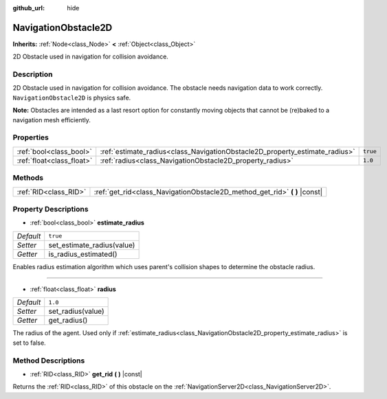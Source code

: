 :github_url: hide

.. DO NOT EDIT THIS FILE!!!
.. Generated automatically from Godot engine sources.
.. Generator: https://github.com/godotengine/godot/tree/master/doc/tools/make_rst.py.
.. XML source: https://github.com/godotengine/godot/tree/master/doc/classes/NavigationObstacle2D.xml.

.. _class_NavigationObstacle2D:

NavigationObstacle2D
====================

**Inherits:** :ref:`Node<class_Node>` **<** :ref:`Object<class_Object>`

2D Obstacle used in navigation for collision avoidance.

Description
-----------

2D Obstacle used in navigation for collision avoidance. The obstacle needs navigation data to work correctly. ``NavigationObstacle2D`` is physics safe.

\ **Note:** Obstacles are intended as a last resort option for constantly moving objects that cannot be (re)baked to a navigation mesh efficiently.

Properties
----------

+---------------------------+-----------------------------------------------------------------------------+----------+
| :ref:`bool<class_bool>`   | :ref:`estimate_radius<class_NavigationObstacle2D_property_estimate_radius>` | ``true`` |
+---------------------------+-----------------------------------------------------------------------------+----------+
| :ref:`float<class_float>` | :ref:`radius<class_NavigationObstacle2D_property_radius>`                   | ``1.0``  |
+---------------------------+-----------------------------------------------------------------------------+----------+

Methods
-------

+-----------------------+-------------------------------------------------------------------------------+
| :ref:`RID<class_RID>` | :ref:`get_rid<class_NavigationObstacle2D_method_get_rid>` **(** **)** |const| |
+-----------------------+-------------------------------------------------------------------------------+

Property Descriptions
---------------------

.. _class_NavigationObstacle2D_property_estimate_radius:

- :ref:`bool<class_bool>` **estimate_radius**

+-----------+----------------------------+
| *Default* | ``true``                   |
+-----------+----------------------------+
| *Setter*  | set_estimate_radius(value) |
+-----------+----------------------------+
| *Getter*  | is_radius_estimated()      |
+-----------+----------------------------+

Enables radius estimation algorithm which uses parent's collision shapes to determine the obstacle radius.

----

.. _class_NavigationObstacle2D_property_radius:

- :ref:`float<class_float>` **radius**

+-----------+-------------------+
| *Default* | ``1.0``           |
+-----------+-------------------+
| *Setter*  | set_radius(value) |
+-----------+-------------------+
| *Getter*  | get_radius()      |
+-----------+-------------------+

The radius of the agent. Used only if :ref:`estimate_radius<class_NavigationObstacle2D_property_estimate_radius>` is set to false.

Method Descriptions
-------------------

.. _class_NavigationObstacle2D_method_get_rid:

- :ref:`RID<class_RID>` **get_rid** **(** **)** |const|

Returns the :ref:`RID<class_RID>` of this obstacle on the :ref:`NavigationServer2D<class_NavigationServer2D>`.

.. |virtual| replace:: :abbr:`virtual (This method should typically be overridden by the user to have any effect.)`
.. |const| replace:: :abbr:`const (This method has no side effects. It doesn't modify any of the instance's member variables.)`
.. |vararg| replace:: :abbr:`vararg (This method accepts any number of arguments after the ones described here.)`
.. |constructor| replace:: :abbr:`constructor (This method is used to construct a type.)`
.. |static| replace:: :abbr:`static (This method doesn't need an instance to be called, so it can be called directly using the class name.)`
.. |operator| replace:: :abbr:`operator (This method describes a valid operator to use with this type as left-hand operand.)`
